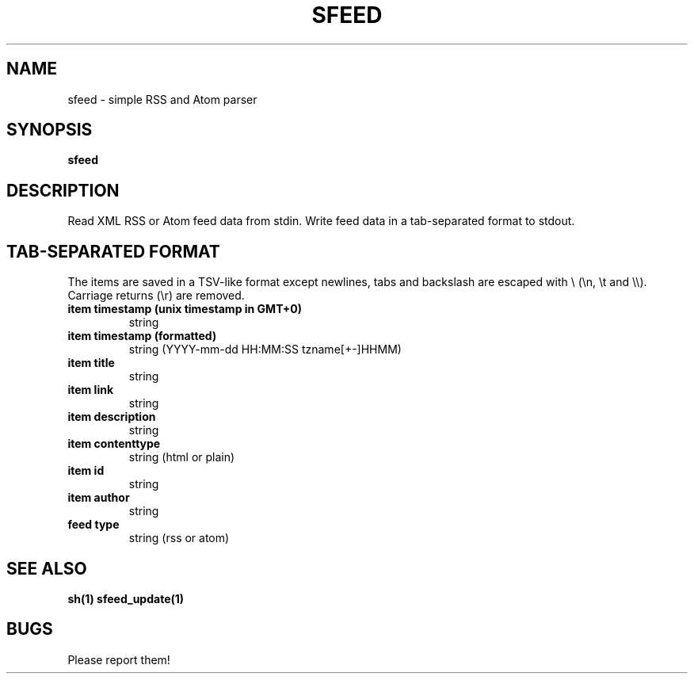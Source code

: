 .TH SFEED 1 sfeed\-VERSION
.SH NAME
sfeed \- simple RSS and Atom parser
.SH SYNOPSIS
.B sfeed
.SH DESCRIPTION
Read XML RSS or Atom feed data from stdin. Write feed data in a
tab-separated format to stdout.
.SH TAB-SEPARATED FORMAT
The items are saved in a TSV-like format except newlines, tabs and
backslash are escaped with \\ (\\n, \\t and \\\\). Carriage returns (\\r) are
removed.
.TP
.B item timestamp (unix timestamp in GMT+0)
string
.TP
.B item timestamp (formatted)
string (YYYY-mm-dd HH:MM:SS tzname[+-]HHMM)
.TP
.B item title
string
.TP
.B item link
string
.TP
.B item description
string
.TP
.B item contenttype
string (html or plain)
.TP
.B item id
string
.TP
.B item author
string
.TP
.B feed type
string (rss or atom)
.SH SEE ALSO
.BR sh(1)
.BR sfeed_update(1)
.SH BUGS
Please report them!
